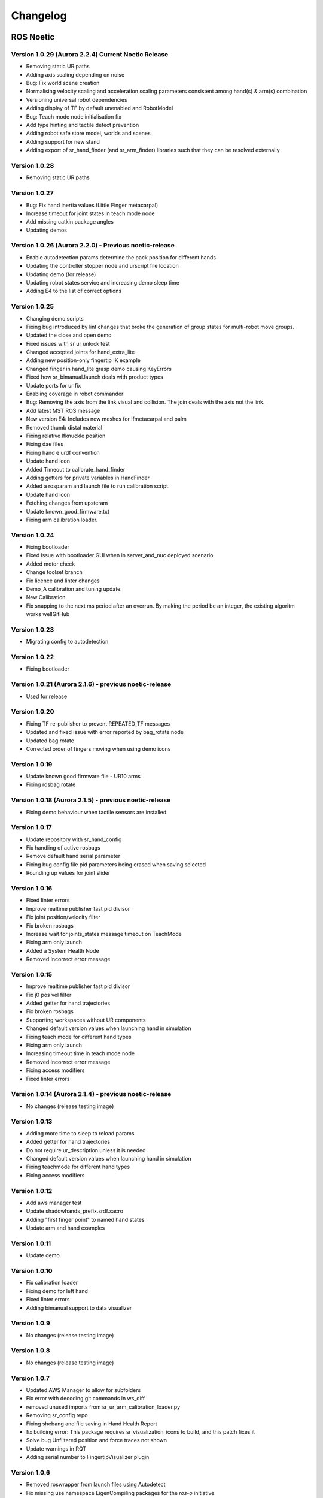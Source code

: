 Changelog
=========

ROS Noetic
----------

Version 1.0.29 (Aurora 2.2.4) Current Noetic Release
~~~~~~~~~~~~~~~~~~~~~~~~~~~~~~~~~~~~~~~~~~~~~~~~~~~~

* Removing static UR paths      
* Adding axis scaling depending on noise 
* Bug: Fix world scene creation
* Normalising velocity scaling and acceleration scaling parameters consistent among hand(s) & arm(s) combination    
* Versioning universal robot dependencies         
* Adding display of TF by default unenabled and RobotModel         
* Bug: Teach mode node initialisation fix    
* Add type hinting and tactile detect prevention                  
* Adding robot safe store model, worlds and scenes         
* Adding support for new stand                                
* Adding export of sr_hand_finder (and sr_arm_finder) libraries such that they can be resolved externally          

Version 1.0.28
~~~~~~~~~~~~~~~~~~~~~~~~~~~~~~~~~~~~~~~~~~~~~~~~~~~~~ 

* Removing static UR paths       

Version 1.0.27
~~~~~~~~~~~~~~~~~~~~~~~~~~~~~~~~~~~~~~~~~~~~~~~~~~~~~

* Bug: Fix hand inertia values (Little Finger metacarpal) 
* Increase timeout for joint states in teach mode node        
* Add missing catkin package angles        
* Updating demos 

Version 1.0.26 (Aurora 2.2.0) - Previous noetic-release
~~~~~~~~~~~~~~~~~~~~~~~~~~~~~~~~~~~~~~~~~~~~~~~~~~~~~~~
* Enable autodetection params determine the pack position for different hands
* Updating the controller stopper node and urscript file location
* Updating demo (for release)
* Updating robot states service and increasing demo sleep time
* Adding E4 to the list of correct options

Version 1.0.25
~~~~~~~~~~~~~~~~~~~~~~~~~~~~~~~~~~~~~~~~~~~~~~~~~~~~~~~
* Changing demo scripts
* Fixing bug introduced by lint changes that broke the generation of group states for multi-robot move groups.
* Updated the close and open demo
* Fixed issues with sr ur unlock test
* Changed accepted joints for hand_extra_lite
* Adding new position-only fingertip IK example
* Changed finger in hand_lite grasp demo causing KeyErrors
* Fixed how sr_bimanual.launch deals with product types
* Update ports for ur fix
* Enabling coverage in robot commander
* Bug: Removing the axis from the link visual and collision. The join deals with the axis not the link.
* Add latest MST ROS message
* New version E4: Includes new meshes for lfmetacarpal and palm
* Removed thumb distal material
* Fixing relative lfknuckle position
* Fixing dae files
* Fixing hand e urdf convention
* Update hand icon
* Added Timeout to calibrate_hand_finder
* Adding getters for private variables in HandFinder
* Added a rosparam and launch file to run calibration script.
* Update hand icon
* Fetching changes from upsteram
* Update known_good_firmware.txt
* Fixing arm calibration loader.

Version 1.0.24
~~~~~~~~~~~~~~~~~~~~~~~~~~~~~~~~~~~~~~~~~~~~~~~~~~~~~~~
* Fixing bootloader
* Fixed issue with bootloader GUI when in server_and_nuc deployed scenario
* Added motor check
* Change toolset branch
* Fix licence and linter changes
* Demo_A calibration and tuning update.
* New Calibration.
* Fix snapping to the next ms period after an overrun. By making the period be an integer, the existing algoritm works wellGitHub

Version 1.0.23
~~~~~~~~~~~~~~~~~~~~~~~~~~~~~~~~~~~~~~~~~~~~~~~~~~~~~~~
* Migrating config to autodetection

Version 1.0.22
~~~~~~~~~~~~~~~~~~~~~~~~~~~~~~~~~~~~~~~~~~~~~~~~~~~~~~~
* Fixing bootloader

Version 1.0.21 (Aurora 2.1.6) - previous noetic-release
~~~~~~~~~~~~~~~~~~~~~~~~~~~~~~~~~~~~~~~~~~~~~~~~~~~~~~~
* Used for release

Version 1.0.20
~~~~~~~~~~~~~~
* Fixing TF re-publisher to prevent REPEATED_TF messages
* Updated and fixed issue with error reported by bag_rotate node
* Updated bag rotate
* Corrected order of fingers moving when using demo icons

Version 1.0.19
~~~~~~~~~~~~~~
* Update known good firmware file - UR10 arms
* Fixing rosbag rotate

Version 1.0.18 (Aurora 2.1.5) - previous noetic-release
~~~~~~~~~~~~~~~~~~~~~~~~~~~~~~~~~~~~~~~~~~~~~~~~~~~~~~~
* Fixing demo behaviour when tactile sensors are installed

Version 1.0.17
~~~~~~~~~~~~~~
* Update repository with sr_hand_config
* Fix handling of active rosbags
* Remove default hand serial parameter
* Fixing bug config file pid parameters being erased when saving selected
* Rounding up values for joint slider

Version 1.0.16
~~~~~~~~~~~~~~
* Fixed linter errors
* Improve realtime publisher fast pid divisor
* Fix joint position/velocity filter
* Fix broken rosbags
* Increase wait for joints_states message timeout on TeachMode
* Fixing arm only launch
* Added a System Health Node
* Removed incorrect error message

Version 1.0.15
~~~~~~~~~~~~~~
* Improve realtime publisher fast pid divisor
* Fix j0 pos vel filter
* Added getter for hand trajectories
* Fix broken rosbags
* Supporting workspaces without UR components
* Changed default version values when launching hand in simulation
* Fixing teach mode for different hand types
* Fixing arm only launch
* Increasing timeout time in teach mode node
* Removed incorrect error message
* Fixing access modifiers
* Fixed linter errors

Version 1.0.14 (Aurora 2.1.4) - previous noetic-release
~~~~~~~~~~~~~~~~~~~~~~~~~~~~~~~~~~~~~~~~~~~~~~~~~~~~~~~
* No changes (release testing image)

Version 1.0.13
~~~~~~~~~~~~~~
* Adding more time to sleep to reload params
* Added getter for hand trajectories
* Do not require ur_description unless it is needed
* Changed default version values when launching hand in simulation
* Fixing teachmode for different hand types
* Fixing access modifiers

Version 1.0.12
~~~~~~~~~~~~~~
* Add aws manager test
* Update shadowhands_prefix.srdf.xacro
* Adding "first finger point" to named hand states
* Update arm and hand examples

Version 1.0.11
~~~~~~~~~~~~~~
* Update demo

Version 1.0.10
~~~~~~~~~~~~~~
* Fix calibration loader
* Fixing demo for left hand
* Fixed linter errors
* Adding bimanual support to data visualizer

Version 1.0.9
~~~~~~~~~~~~~~
* No changes (release testing image)

Version 1.0.8
~~~~~~~~~~~~~
* No changes (release testing image)

Version 1.0.7
~~~~~~~~~~~~~
* Updated AWS Manager to allow for subfolders
* Fix error with decoding git commands in ws_diff
* removed unused imports from sr_ur_arm_calibration_loader.py
* Removing sr_config repo
* Fixing shebang and file saving in Hand Health Report
* fix building error: This package requires sr_visualization_icons to build, and this patch fixes it
* Solve bug Unfiltered position and force traces not shown
* Update warnings in RQT
* Adding serial number to FingertipVisualizer plugin

Version 1.0.6
~~~~~~~~~~~~~
* Removed roswrapper from launch files using Autodetect
* Fix missing use namespace EigenCompiling packages for the `ros-o` initiative
* Fixed mistake in file change_controllers.py
* Delete sr_teleop_polhemus_documentation_server.py
* Removed ros files for sr_teleop_polhemus_documentation

Version 1.0.5
~~~~~~~~~~~~~
* Changing default vaules of fingertip sensors srhand.launch

Version 1.0.4
~~~~~~~~~~~~~
* Xacros refactored
* Remove obsolete scoped_ptr
* Switching to new xacros
* Fixing bugs in launch files
* Adding return to plan executions
* Removing box from arm without hand and bimanual system without hands
* Deleted sr_box_ur10_moveit_config folder
* Refactor robot commander test
* Removing sr_hand_dep
* Removing deprecated field from general_info
* Fix phantom hand
* Removed old launch file with box and replaced with the new one from sr_interface
* Support ImageMagick 6 and 7
* Hand side fix error

Version 1.0.3
~~~~~~~~~~~~~
* Migrating to dae and adding materials
* Fixing the color of wrist mesh
* Switching to new xacros
* Update arm related arguments in sr_robot_launch
* Adding a way of exiting the demo
* Edit tactile threshold
* Showing allowed options for general info template
* Re-write data visualizer

Version 1.0.0 (Aurora 2.0.0) - previous noetic-release
~~~~~~~~~~~~~~~~~~~~~~~~~~~~~~~~~~~~~~~~~~~~~~~~~~~~~~
* Integrate UR driver from upstream
* Refactoring sr_description: adapted test and added more parameters validation
* Create trajectory command publisher utility class
* Migrate controls and calibrations
* Fixing wrist controller spawning and updating/cleaning up controller spawner script and docs.
* Add voice feedback to voice controller
* Listen to topics to detect speaker/microphone changes
* Replace PyDub library with a direct call to ffmpeg
* Adding republish tf new place
* Integrate UR driver from upstream
* Updating tf republisher
* Adding collision scene for filling line
* Add hybrid controller argument to more launch files
* Removing external control option for sim
* Removing sr_config references
* Fix robot_commander test in AWS
* Make wrist trajectory controller it's own entity
* Integrate ur driver from upstream
* Fixing scene spawning
* Xacro package changed, now needs a function call to setup file stack for error reporting
* Fixing controllers for hand lite
* Fixing movegroup controller problem
* Fix planning errors
* Fixing wrist controller spawningFixing wrist controller spawning.
* Fix __kinematics
* Loading analyzers from new place
* Migrate controls
* Migrate calibrations
* Loading rates from a new place
* Deprecating sr config
* Migrate controls
* Migrate analyzers
* Migrate calibrations
* Migrate rates
* Fixed the calibration for both lph and rph.
* Integrating auto-detection
* Fixing errors when changing controllers and resetting joint sliders

Version 0.0.18
~~~~~~~~~~~~~~
* Update rviz_motor.launch
* Fixed Relative path
* Add hybrid controller configuration files
* Load hybrid controller configuration
* Remove redundant aws manager
* Removing hand detector
* Move sr_world_generator from common_resources to sr_tools
* Add world & scene for XPrize competition
* Fixed aws_manager
* Enhancing cond delay tool
* Prepare the piezo driver to work with multiple dev-kits
* simple executable ros wrapper
* fixing the tests
* Integrated autodetection
* Add hybrid controller argument to more launch files
* Removing robot description
* Adding configs for clients in noetic
* Move sr_world_generator from common_resources to sr_tools
* Added missing resource and uis install for sr_data_visualization
* Removing muscle rqt plugins
* Added missing resource and uis install for sr_data_visualization
* Removing grasp controller from plugins

Version 0.0.17 (Aurora 1.1.8) - previous noetic-release
~~~~~~~~~~~~~~~~~~~~~~~~~~~~~~~~~~~~~~~~~~~~~~~~~~~~~~~

* Update tactile_receiver.py
* Move conditional delayed rostool to src and add launch prefix for launching nodes
* Load hand trajectory controller for hand in sim use case
* Adding trajectory controllers for bimanual
* B revert wrist in arm controller move group fix

Version 0.0.16
~~~~~~~~~~~~~~

* Robot commander fix

Version 0.0.15
~~~~~~~~~~~~~~

* Adding new xacro for a hand extra lite with only two fingers mf and th
* Limiting sim speeds to 1.0, now that CPUs are fast enough.
* Fixed linter error in hpp file
* Dixed linter errors in hpp files

Version 0.0.12
~~~~~~~~~~~~~~

* Update simple_transmission.hpp
* Revert "SRC-4962 Move controller switching to CPP (#647)"

Version 0.0.11
~~~~~~~~~~~~~~

* Fixing SrRobotCommander

Version 0.0.10
~~~~~~~~~~~~~~

* Adding hybrid file
* F#src 6473 handle 0 in git revision
* SRC-6470 Release noetic dexterous hand image
* SRC-4962 Add changes from teach_mode_node
* SRC-6063 Don't busy wait for params
* Changing to correct launchfile
* Adding prefix to ur10e yamls
* F#src 6509 optimise arm unlock noetic
* F#src 6509 optimise arm unlock
* SRC-4962 Use helper class from common_resources
* F#src 6477 sr ur arm unlock test noetic
* SRC-4962 Move controller switching to CPP
* initial commit for mock ur dashboard server
* Adding arm servo noetic
* SRC-6177 Fix little finger error reporting
* Integrating hybrid controller
* fixing noetic
* SRC-6470 Release noetic dexterous hand image
* Fixing bootloader path with casting to string

Version 0.0.9
~~~~~~~~~~~~~

* F#src 6509 optimise arm unlock noetic
* F#src 6509 optimise arm unlock
* Fixing bootlo* ader path with casting to string

Version 0.0.8
~~~~~~~~~~~~~

* F#src 6473 ha* ndle 0 in git revision
* SRC-6470 Rele* ase noetic dexterous hand image
* Adding prefix to ur10e yamls

Version 0.0.7
~~~~~~~~~~~~~~

* SRC-6470 Rele* ase noetic dexterous hand image

Version 0.0.6
~~~~~~~~~~~~~

* Fixed deprecated .mesh
* F#98 modular * xacros
* SRC-6467 Intr* oduce git_revision field in GenericTactileData
* Update demo_r* .py
* Src 6413 create a collision model for the rack
* add only stan* s
* B fixing watchdog test
* F fixing speech control
* SRC-6470 Release noetic dexterous hand image
* SRC-6301 Implement reading of MST sensors
* Update package.xml

Version 0.0.5
~~~~~~~~~~~~~
* fix pedal bug
* B pedal restart fix

ROS Melodic
-----------

Version 0.0.62  (current melodic-release)
~~~~~~~~~~~~~~~~~~~~~~~~~~~~~~~~~~~~~~~~~
* Improving saving utility for Noetic
* Fixing yaml load
* Adding respawn
* Fixed calibration loader
* Automatic calibration loader not working in URSIM
* Adding missing arguments
* SRC-6043 Remove unused 'rename' arguments
* Adding kill node script
* SRC-5239: Adding speech control
* SRC-6183 Add __init__.py file
* SRC-6183 Various improvements for speech control
* Fixing yaml load
* arms braking
* fix home
* removing the required flags
* Fix_an_arm_and_hand_xacro
* Adding x and y separations to launch and xacros
* changing jiggle fraction default value
* Update sr_ur_arm_unlock
* fix syntax error
* Automatic calibration loader not working in URSIM
* Publish underactuation error
* Fixing srdf generation and saving of file
* Fixing yaml load
* improving hand and arm rostest
* Commenting trac_ik and replacing it to kdl until it is available in Noeticoetic
* updating unimanual y separation
* Fix pedal reset for protective stop
* Add new driver for teleop pedal
* Update 90-VEC-USB-Footpedal.rules

Version 0.0.61
~~~~~~~~~~~~~~

* Fix pedal reset for protective stop

Version 0.0.60
~~~~~~~~~~~~~~~

* Improving saving utility for Noetic
* Fixing yaml load
* Adding missing arguments
* Remove unused 'rename' arguments
* Adding kill node script
* Adding speech control
* Add __init__.py file
* Various improvements for speech control
* Fixing yaml load
* Publish underactuation error
* Fixing srdf generation and saving of file
* Fixing yaml load
* improving hand and arm rostest
* Commenting trac_ik and replacing it to kdl until it is available in Noeticoetic

Version 0.0.58
~~~~~~~~~~~~~~

* Changing paramiko version to 2.7.2
* Adding respawn
* Merging kinetic-devel back to melodic
* Fixed calibration loader
* Fixed arm and hand xacro
* Automatic calibration loader not working in URSIM
* Fixing orientation for left arms
* Fixing xacro
* Hand and arm test
* Arms braking
* Fix home
* Removing the required flags
* Updating unimanual y separation
* Adding X and Y separations to launch and xacros
* Changing jiggle fraction default value
* Update sr_ur_arm_unlock
* Fix syntax error
* Fix data visualization bug
* Add new driver for teleop pedal
* Update 90-VEC-USB-Footpedal.rules

Version 0.0.57 (previous melodic-release)
~~~~~~~~~~~~~~~~~~~~~~~~~~~~~~~~~~~~~~~~~~
* Merging kinetic-devel back to melodic
* Fixing orientation for left arms
* Fixing xacro for sr_multi_description/urdf/right_srhand_lite_ur10e.urdf.xacro
* Adding hand and arm tests in robot launch
* Fix data visualization plugin bug

Version 0.0.56
~~~~~~~~~~~~~~
* Add wait for robot description in sr_robot_launch/launch/sr_ur_arm_box.launch
* Plotjuggler v3

Version 0.0.55
~~~~~~~~~~~~~~
* Update calibration GUI

Version 0.0.54
~~~~~~~~~~~~~~
* Fetch arm ips from param server
* fixing set_named_target method in robot commander

Version 0.0.53
~~~~~~~~~~~~~~
* Fix for hand finder overwriting urdf joints with all joints
* Add default to launch arg list
* Delete pull_request_template.md
* Adding wait to watchdog
* Fixing home angle arg in sr_robot_launch files
* Updating worlds and scenes to bimanual
* Adding the planning group two_hands
* Updating state saver for more options

Version 0.0.52
~~~~~~~~~~~~~~
* Delete pull_request_template.md
* Fix for hand finder overwriting urdf joints with all joints
* Add default to launch arg list in conditional delay

Version 0.0.51
~~~~~~~~~~~~~~
* Update sr_bimanual_ur10arms_hands.launch
* Adding start state to stored states
* Update planner to BiTRRT
* Modify parameter to load robot description at this level only if requested

Version 0.0.50
~~~~~~~~~~~~~~
* Demohand a with ur10e updated

Version 0.0.49
~~~~~~~~~~~~~~
* Adding hybrid controller arbitrary frame
* Removing exclude wrist from controller spawner
* Removing include_wrist_in_arm_controller param
* Adding planning quality to examples
* Adding scripts and documentation for in-docker leap motion running
* Bimanual demohands a d changes
* wrist mimic rostest
* Fix left arm scene
* add sr_robot_msg dependency

Version 0.0.48
~~~~~~~~~~~~~~
* Created bimanual xacro for hand lites biotacs

Version 0.0.47
~~~~~~~~~~~~~~
* Fixed hybrid controller installation and controller spawner
* Tests for the scene

Version 0.0.46
~~~~~~~~~~~~~~
* Added hybrid controller
* Added a xacro for shadow hand left lite with biotacs
* Fixed install of ros_heartbeat
* Updated aurora instructions to specify ethercat_right_hand rather than ethercat_interface
* Fixed conditional roslaunch (added extra conditions)
* Adding and updating hand ROS tests
* New scene and world for MS lab 
* add cpp wait for param
* updating open hand demo for smoother opening 

Version 0.0.45
~~~~~~~~~~~~~~
* Added stand to simulation
* Updated README
* adding additional check

Version 0.0.44 (previous melodic-release)
~~~~~~~~~~~~~~~~~~~~~~~~~~~~~~~~~~~~~~~~~~
* Created /run/user/1000 folder inside the docker container (to fix rqt graphics issue)

Version 0.0.43
~~~~~~~~~~~~~~
* Local hw interface and fixed do switch with centre of gravity

Version 0.0.42
~~~~~~~~~~~~~~
* Updated README.md

Version 0.0.41
~~~~~~~~~~~~~~
* Fixed and added files to make the ur5e with box work and generify the launch file
* Added metapackage

Version 0.0.40
~~~~~~~~~~~~~~
* Updated sr_system.launch
* Added full hand ur5e support
* Added ur5e normal hand configs

Version 0.0.39
~~~~~~~~~~~~~~
* Shadow glove GUI updated and moved

Version 0.0.38
~~~~~~~~~~~~~~
Features:

* Updated calibration GUI

Version 0.0.37
~~~~~~~~~~~~~~
Features:

* Tone down UR10e tuning so the arm behaves more smoothly

Version 0.0.35
~~~~~~~~~~~~~~
Features:

* Fix hand control parameter error in setting the payload for UR arm

Version 0.0.34
~~~~~~~~~~~~~~
Features:

* Update motor effort file for left hand
* Add relay node with tcp_nodelay param
* Hand + UR arm: allow setting cog and payload
* Use Shadow's fork of universal robot repositor
* Fix biotac visualizer for bimanual
* change yaw roll, adjust formulas after real hw testing
* Fix sensor manager file 

Version 0.0.33
~~~~~~~~~~~~~~
Features:

* Changing expected delimiter from newline to '_' in arm firmware checker
* Adding x and y separation for left bimanual arm config

Version 0.0.32
~~~~~~~~~~~~~~
Features:

* Set arm IP defaults to new values (10.8.1.1 and 10.8.2.1) and also added a comment about aurora using sed to replace these IPs
* Changed hand mapping path default to v4
* fix for arm in safety violation mode
* second try at adding ur10 config, minimal changes
* Fixing controller spawning bug in which WRJ1+2 would not work when wrist was included in arm trajectory control 
* Fixing controller spawning bug in which WRJ1+2 would not work when wr 
* Updating calibration gui 

Version 0.0.31
~~~~~~~~~~~~~~
Features:

* Fixed bug in Dexterity Test that stopped hand moving to the correct poses.
* Fixed bug in the Bimanual launch files to load correct planning groups.
* Mujoco ur hand
* Fix ur box
* Fixing bug wherein conditional delay script would count found parameter
* Adding gui for shadow glove calibration
* Moving hand meshes to a more standard path to make gzweb work
* parsing hand sides
* remove user choice, add conditional delay
* arm calibration loader 2
* Adding wrapper script for autodetecting shadow hands

Version 0.0.30
~~~~~~~~~~~~~~
Features:

* Fixed bug in RQT Data Visualiser that stopped other plugins from plotting

Version 0.0.29
~~~~~~~~~~~~~~
Features:

* Config and xacro for hand lite ur10e
* Fixed bug with ur_arm_release
* Fixed conditional delay bug in sr_interface

Version 0.0.28
~~~~~~~~~~~~~~
Features:

* now correctly handles exception
* config and xacro for hand lite ur10e
* Adding support for ur5e and hand lite
* fixing error message

Version 0.0.27
~~~~~~~~~~~~~~
Features:

* adding hand mapping v4 files
* enable ft sensor on ur e robots
* adding la_ur10e_with_box xacro
* fixed sr_hardware control loop bug
* Adding scene and world for ms garage 
* Update sr_ur10arm_box.launch 
* adding mapping v4
* Fixing args being limited to group scope
* Restoring arm and hand_ctrl control loop arguments to the previous f
* Adding mock triple pedal
* Fixing intermittent bug in controller spawning
* Updating real time TF republisher for more flexibility
* adding ur10e with box yaml files

Version 0.0.26
~~~~~~~~~~~~~~
Features:

* Updated controller spawner
* Replaced delay roslaunch with conditional roslaunch

Version 0.0.24
~~~~~~~~~~~~~~
Features:

* Fixed an issue where the config files did not contain a robot_config_file parameter, preventing launch
* Fixed an issue where robot_description was not found for the NUC setup
* Fixed an issue preventing the effort controllers to launch

Version 0.0.20
~~~~~~~~~~~~~~
Features:

* Fixed an issue where the hand Demo did not recognise Demo Hand D had biotacs

Version 0.0.17
~~~~~~~~~~~~~~
Features:

* Fixed a hand serial issue with launching bimanual hands locally without a NUC

Version 0.0.16
~~~~~~~~~~~~~~
Features:

* Fixed an issue in Rviz displaying left and right hands in the same location without separation when NUC with external control loop is being used

Version 0.0.15
~~~~~~~~~~~~~~
Features:

* Fixed an issue in Gazebo9 not displaying the forearms of the hands properly
* Fixed an issue in Rviz displaying left and right hands in the same location without separation

Version 0.0.14
~~~~~~~~~~~~~~
Features:

* Enabling the bimanual hands only system (no arms) to be run on NUC with external control loop

Version 0.0.13
~~~~~~~~~~~~~~
Features:

* Fixed deprecation errors for melodic
* Added bimanual with no hands to sr_robot_launch

ROS Kinetic
-----------

Version 1.0.53 (current kinetic-release)
~~~~~~~~~~~~~~~~~~~~~~~~~~~~~~~~~~~~~~~~
Features:

* Fixed an issue with Moveit trajectory planning in the Bimanual setup

Version 1.0.52
~~~~~~~~~~~~~~
Features:

* Fixed a hand serial issue with launching bimanual hands locally without a NUC
* Fixed an issue with launching left or right hand locally without a NUC for ROS Kinetic

Version 1.0.51
~~~~~~~~~~~~~~
Features:

* Fixed an issue in Rviz displaying left and right hands in the same location without separation when NUC with external control loop is being used

Version 1.0.50
~~~~~~~~~~~~~~
Features:

* Fixed a bug causing incorrect launch of unimanual left hand in NUC external control loop for ROS kinetic only

Version 1.0.49
~~~~~~~~~~~~~~
Features:

* Fixed an issue in Rviz displaying left and right hands in the same location without separation

Version 1.0.48
~~~~~~~~~~~~~~
Features:

* Enabling the bimanual hands only system (no arms) to be run on NUC with external control loop

Version 1.0.45 (current kinetic-release)
~~~~~~~~~~~~~~~~~~~~~~~~~~~~~~~~~~~~~~~~~
Features:

* Allows Hand control from the NUC
* UR firmware check on docker startup
* New thumb calibration
* Launch files updated

Version 1.0.38
~~~~~~~~~~~~~~
Features:

* Supports using an external control loop (in a NUC) to launch: hand only, arm only, hand+arm
* If an arm is connected, there is an automatic arm firmware compatibility check
* Automatic compatibility check of the Docker Image and hand firmwares

Version 1.0.31
~~~~~~~~~~~~~~
Features:

* Docker image now built in AWS

Version 1.0.26
~~~~~~~~~~~~~~
Features:

* Added a feature that Docker Image release process checks for pre-existing Docker tags in Dockerhub

Version 1.0.25
~~~~~~~~~~~~~~
Features:

* Updated launch files
* Added bimanual control
* General bugfixes

Version 1.0.24
~~~~~~~~~~~~~~
Features:

* Fixing a few bugs with the Data Visualizer
* Hand E Data Visualizer GUI

Version 1.0.21
~~~~~~~~~~~~~~
Features:

* System logging was added

Version 1.0.15
~~~~~~~~~~~~~~
Features:

* Moveit warehouse branch was changed to our fork to work well. Official moveit warehouse was crashing

Version 1.0.12
~~~~~~~~~~~~~~
Features:

* Moved CyberGlove configuration to its own repository. Using the CyberGlove requires the -cg Docker One-liner flag and correct CyberGlove branch to be specified
* If the hand is launched under simulation, use_sim_time is automatically set to true
* Added script to test real-time performance (control loop overruns and signal drops) of the computer running the hand and to specify how many seconds to run for
* Improved ROS save logs functionality by including debug symbols
* Improved ROS save logs functionality by deleting logs over 1 GB (to avoid the computer from filling up)
* Improved ROS save logs functionality (and the upload to AWS) to giving the user the option to decline uploading anything to AWS
* Added CyberGlobe calibration and tweaking plugins to rqt

Version 1.0.9
~~~~~~~~~~~~~~
Features:

* The Docker container launches in a few seconds

Version 1.0.7
~~~~~~~~~~~~~~
Features:

* Ability to easily upload ROS Logs to Amazon Web Services (AWS) and email them to Shadow Robot Company automatically
* PyQtGraph used for plotting back-end in rqt

Version 1.0.5
~~~~~~~~~~~~~~
Features:

* Release of hand E software (kinetic-v1.0.5) and firmware (firmware release 3), using the new firmware release mechanism
* Ability to save ROS logs by clicking on an icon on the desktop

Version 1.0.2
~~~~~~~~~~~~~~

* Initial version
